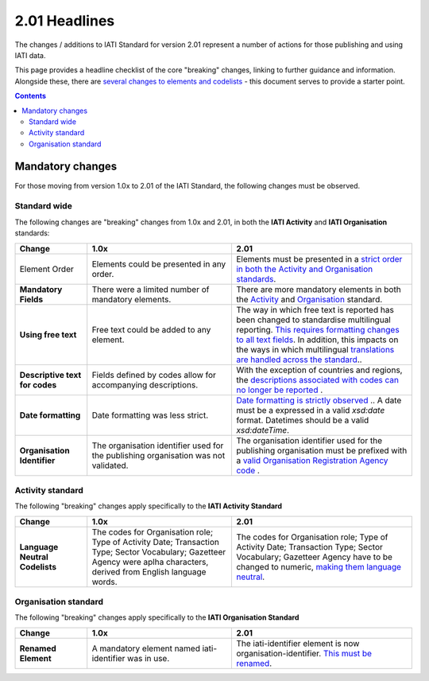2.01 Headlines
^^^^^^^^^^^^^^^

The changes / additions to IATI Standard for version 2.01 represent a number of actions for those publishing and using IATI data.  

This page provides a headline checklist of the core "breaking" changes, linking to further guidance and information.  Alongside these, there are `several changes to elements and codelists <http://iatistandard.org//upgrades/integer-upgrade-to-2-01/2-01-changes/>`__ - this document serves to provide a starter point.

.. contents::

Mandatory changes
==================
For those moving from version 1.0x to 2.01 of the IATI Standard, the following changes must be observed.

Standard wide
-------------
The following changes are "breaking" changes from 1.0x and 2.01, in both the **IATI Activity** and **IATI Organisation** standards:

.. list-table::
   :widths: 20 40 50
   :header-rows: 1

   * - Change
     - 1.0x
     - 2.01
   * - Element Order 
     - Elements could be presented in any order.
     - Elements must be presented in a `strict order in both the Activity and Organisation standards <http://iatistandard.org/upgrades/integer-upgrade-to-2-01/migrating/#element-order>`__.
   * - **Mandatory Fields**
     - There were a limited number of mandatory elements.
     - There are more mandatory elements in both the `Activity <http://iatistandard.org/upgrades/integer-upgrade-to-2-01/migrating/#mandatory-fields-in-activity-standard>`__  and `Organisation <http://iatistandard.org/upgrades/integer-upgrade-to-2-01/migrating/#mandatory-fields-in-organisation-standard>`__  standard.     
   * - **Using free text**
     - Free text could be added to any element.
     - The way in which free text is reported has been changed to standardise multilingual reporting. `This requires formatting changes to all text fields <http://iatistandard.org/upgrades/integer-upgrade-to-2-01/migrating/#free-text-fields>`__.  In addition, this impacts on the ways in which multilingual `translations are handled across the standard <http://iatistandard.org/upgrades/integer-upgrade-to-2-01/migrating/#handling-translations>`__..       
   * - **Descriptive text for codes**
     - Fields defined by codes allow for accompanying descriptions.
     - With the exception of countries and regions, the `descriptions associated with codes can no longer be reported <http://iatistandard.org/upgrades/integer-upgrade-to-2-01/migrating/#mandatory-fields-in-organisation-standard>`__ .    
   * - **Date formatting**
     - Date formatting was less strict.
     - `Date formatting is strictly observed <http://iatistandard.org/upgrades/integer-upgrade-to-2-01/migrating/#formatting-of-dates-and-datetimes>`__ ..  A date must be a expressed in a valid *xsd:date* format.  Datetimes should be a valid *xsd:dateTime*. 
   * - **Organisation Identifier**
     - The organisation identifier used for the publishing organisation was not validated.
     - The organisation identifier used for the publishing organisation must be prefixed with a `valid Organisation Registration Agency code <http://iatistandard.org/upgrades/integer-upgrade-to-2-01/migrating/#organisation-and-activity-identifiers>`__ . 

          
Activity standard
-----------------
The following "breaking" changes apply specifically to the **IATI Activity Standard**

.. list-table::
   :widths: 20 40 50
   :header-rows: 1

   * - Change
     - 1.0x
     - 2.01
   * - **Language Neutral Codelists** 
     - The codes for Organisation role; Type of Activity Date; Transaction Type; Sector Vocabulary; Gazetteer Agency were aplha characters, derived from English language words.
     - The codes for Organisation role; Type of Activity Date; Transaction Type; Sector Vocabulary; Gazetteer Agency have to be changed to numeric, `making them language neutral <http://iatistandard.org/upgrades/integer-upgrade-to-2-01/migrating/#language-neutral-codelists>`__.


Organisation standard
-----------------
The following "breaking" changes apply specifically to the **IATI Organisation Standard**

.. list-table::
   :widths: 20 40 50
   :header-rows: 1

   * - Change
     - 1.0x
     - 2.01
   * - **Renamed Element** 
     - A mandatory element named iati-identifier was in use.
     - The iati-identifier element is now organisation-identifier.  `This must be renamed <http://iatistandard.org/upgrades/integer-upgrade-to-2-01/migrating/#element-order>`__.
